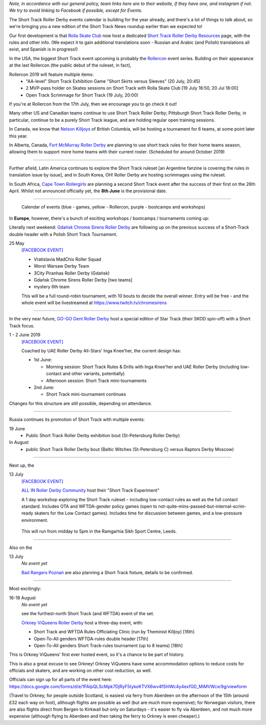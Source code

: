 .. title: Upcoming European Short Track Events (June-August 2019)
.. slug: upcoming-short-track-2019
.. date: 2019-05-20 14:00:00 UTC+01:00
.. tags: short track roller derby, belgian roller derby, orkney viqueens, go-go gent, all-in roller derby community, uk roller derby, tournament, bootcamp, officiating, uae roller derby all-stars, russian roller derby, white night furies, raptors derby moscow, rolla skate club, rollercon, south african roller derby, cape town rollergirls, polish roller derby, gdansk chrome sirens
.. category:
.. link:
.. description:
.. type: text
.. author: aoanla

*Note, in accordance with our general policy, team links here are to their website, if they have one, and instagram if not. We try to avoid linking to Facebook if possible, except for Events.*

The Short Track Roller Derby events calendar is building for the year already, and there's a lot of things to talk about, so we're bringing you a new edition of the Short Track News roundup earlier than we expected to!

Our first development is that `Rolla Skate Club`_ now host a dedicated `Short Track Roller Derby Resources`_ page, with the rules and other info.
(We expect it to gain additional translations soon - Russian and Arabic (and Polish) translations all exist, and Spanish is in progress!)

.. _Rolla Skate Club: https://rollaskateclub.com/

.. _Short Track Roller Derby Resources: https://rollaskateclub.com/short-track-roller-derby-resources/

.. image:: /images/2019/05/ShortTrackResources.gif


In the USA, the biggest Short Track event upcoming is probably the `Rollercon`_ event series. Building on their appearance at the last Rollercon (the public debut of the ruleset, in fact),

.. _Rollercon: http://rollercon.com

Rollercon 2019 will feature multiple items:
  - "AA-level" Short Track Exhibition Game "Short Skirts versus Sleeves" (20 July, 20:45)
  - 2 MVP-pass holder on Skates sessions on Short Track with Rolla Skate Club [19 July 16:50, 20 Jul 18:00]
  - Open Track Scrimmage for Short Track (19 July, 20:00)

If you're at Rollercon from the 17th July, then we encourage you to go check it out!

Many other US and Canadian teams continue to use Short Track Roller Derby; Pittsburgh Short Track Roller Derby, in particular, continue to be a purely Short Track league, and are holding regular open training sessions.

In Canada, we know that `Nelson Killjoys`_ of British Columbia, will be hosting a tournament for 6 teams, at some point later this year.

In Alberta, Canada, `Fort McMurray Roller Derby`_ are planning to use short track rules for their home teams season, allowing them to support more home teams with their current roster. (Scheduled for around October 2019)

.. _Nelson Killjoys: https://www.instagram.com/nelsonrollerderby/

.. _Fort McMurray Roller Derby: http://fmrollerderby.com/

+++++

.. image:: /images/2019/05/shorttrack-fanzine-latin-america.jpg
  :alt: The first edition of Iru Navarro's fanzine, including an introduction to Short Track rules.

  The first edition of Iru Navarro's fanzine, including an introduction to Short Track rules.

Further afield, Latin America continues to explore the Short Track ruleset [an Argentine fanzine is covering the rules in translation issue by issue], and in South Korea, OH! Roller Derby are hosting scrimmages using the ruleset.

In South Africa, `Cape Town Rollergirls`_ are planning a second Short Track event after the success of their first on the 26th April. Whilst not announced officially yet, the **8th June** is the provisional date.

.. _Cape Town Rollergirls: http://www.capetownrollergirls.com/main/

+++++

.. figure:: /images/2019/05/shortrackcalendar.png
  :alt: Calendar image showing colour coded types of event for the next 3 months.

  Calendar of events (blue - games, yellow - Rollercon, purple - bootcamps and workshops)


In **Europe**, however, there's a bunch of exciting workshops / bootcamps / tournaments coming up:

Literally next weekend: `Gdańsk Chrome Sirens Roller Derby`_ are following up on the previous success of a Short-Track double header with a Polish Short Track Tournament.

.. _Gdańsk Chrome Sirens Roller Derby: https://www.instagram.com/chromesirensrollerderby/

25 May
  `[FACEBOOK EVENT]`__

  - Vratislavia MadChix Roller Squad
  - Worst Warsaw Derby Team
  - 3City Piranhas Roller Derby (Gdańsk)
  - Gdańsk Chrome Sirens Roller Derby [two teams]
  - mystery 6th team

  This will be a full round-robin tournament, with 10 bouts to decide the overall winner. Entry will be free - and the whole event will be livestreamed at https://www.twitch.tv/chromesirens

.. __: https://www.facebook.com/events/2269056513308318/

++++

.. image:: /images/2019/05/star-track.png
  :alt: Logo for the Star Track event 1-2 June in Gent


In the very near future, `GO-GO Gent Roller Derby`_ host a special edition of Star Track (their SKOD spin-off) with a Short Track focus.

.. _GO-GO Gent Roller Derby: http://www.gogogent.be/nl/home-nl-2/

1 - 2 June 2019
  `[FACEBOOK EVENT]`__

  Coached by UAE Roller Derby All-Stars' Inga Knee'her, the current design has:

  - 1st June:

    - Morning session: Short Track Rules & Drills with Inga Knee'her and UAE Roller Derby (including low-contact and other variants, potentially)
    - Afternoon session: Short Track mini-tournaments

  - 2nd June:

    - Short Track mini-tournament continues

Changes for this structure are still possible, depending on attendance.

.. __: https://www.facebook.com/events/1002943783428385/

++++

Russia continues its promotion of Short Track with multiple events:

19 June
 - Public Short Track Roller Derby exhibition bout (St-Petersburg Roller Derby)

In August
 - public Short Track Roller Derby bout (Baltic Witches (St-Petersburg C) versus Raptors Derby Moscow)

++++

.. image:: /images/2019/05/ALLIN-SHORTTRACK.jpg
  :alt: The Short Track Experiment (Leeds) Logo


Next up, the

13 July
  `[FACEBOOK EVENT]`__

  `ALL IN Roller Derby Community`_ host their "Short Track Experiment"

  A 1 day workshop exploring the Short Track ruleset - including low-contact rules as well as the full contact standard. Includes OTA and WFTDA-gender policy games (open to not-quite-mins-passed-but-internal-scrim-ready skaters for the Low Contact games). Includes time for discussion between games, and a low-pressure environment.

.. _ALL IN Roller Derby Community: https://www.allincrd.uk/

  This will run from midday to 5pm in the Ramgarhia Sikh Sport Centre, Leeds.

.. __: https://www.facebook.com/events/325438141454262/

++++

Also on the

13 July
  *No event yet*

  `Bad Rangers Poznań`_ are also planning a Short Track fixture, details to be confirmed.

.. _Bad Rangers Poznań: https://www.instagram.com/badrangerspoznan/

++++

Most excitingly:

16-18 August
  *No event yet*

  see the furthest-north Short Track (and WFTDA) event of the set.

  `Orkney ViQueens Roller Derby`_ host a three-day event, with:

  - Short Track and WFTDA Rules Officiating Clinic (run by Theminist Killjoy) [16th]
  - Open-To-All genders WFTDA-rules double header [17th]
  - Open-To-All genders Short Track-rules tournament (up to 8 teams) [18th]

.. _Orkney ViQueens Roller Derby: https://www.instagram.com/orkney_viqueens_rollerderby/

This is Orkney ViQueens' first ever hosted event, so it's a chance to be part of history.

This is also a great excuse to see Orkney! Orkney ViQueens have some accommodation options to reduce costs for officials and skaters, and are working on other cost reduction, as well.

Officials can sign up for all parts of the event here: https://docs.google.com/forms/d/e/1FAIpQLScMpk7DjRyF5tykoKTVX6wv4fShIWc4y4exfGD_MiMVWcxr9g/viewform

(Travel to Orkney, for people outside Scotland, is easiest via ferry from Aberdeen on the afternoon of the 15th (around £32 each way on foot), although flights are possible as well (but are much more expensive); for Norwegian visitors, there are also flights direct from Bergen to Kirkwall but only on Saturdays - it's easier to fly via Aberdeen, and not much more expensive (although flying to Aberdeen and then taking the ferry to Orkney is even cheaper).)
